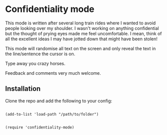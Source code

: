 [[./conf-mode.jpg]]


* Confidentiality mode

 This mode is written after several long train rides where I wanted to avoid people looking over my shoulder. I wasn't working on anything confidential but the thought of prying eyes made me feel uncomfortable. I mean, think of all the excellent ideas I may have jotted down that might have been stolen!

 This mode will randomise all text on the screen and only reveal the text in the line/sentence the cursor is on.

 Type away you crazy horses.

 Feedback and comments very much welcome.

** Installation

Clone the repo and add the following to your config:

#+begin_src elisp 

(add-to-list 'load-path "/path/to/folder")


(require 'confidentiality-mode)

#+end_src


